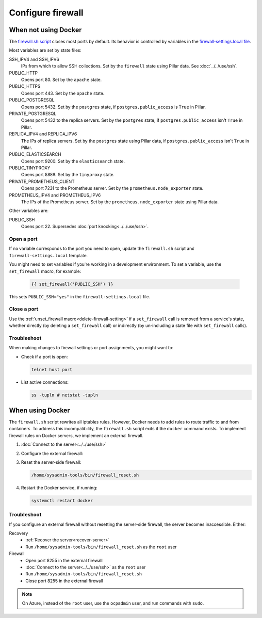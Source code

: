Configure firewall
==================

When not using Docker
---------------------

The `firewall.sh script <https://github.com/open-contracting/deploy/blob/main/salt/core/firewall/files/firewall.sh>`__ closes most ports by default. Its behavior is controlled by variables in the `firewall-settings.local file <https://github.com/open-contracting/deploy/blob/main/salt/core/firewall/files/firewall-settings.local>`__.

Most variables are set by state files:

SSH_IPV4 and SSH_IPV6
  IPs from which to allow SSH collections. Set by the ``firewall`` state using Pillar data. See :doc:`../../use/ssh`.
PUBLIC_HTTP
  Opens port 80. Set by the ``apache`` state.
PUBLIC_HTTPS
  Opens port 443. Set by the ``apache`` state.
PUBLIC_POSTGRESQL
  Opens port 5432. Set by the ``postgres`` state, if ``postgres.public_access`` is ``True`` in Pillar.
PRIVATE_POSTGRESQL
  Opens port 5432 to the replica servers. Set by the ``postgres`` state, if ``postgres.public_access`` isn't ``True`` in Pillar.
REPLICA_IPV4 and REPLICA_IPV6
  The IPs of replica servers. Set by the ``postgres`` state using Pillar data, if ``postgres.public_access`` isn't ``True`` in Pillar.
PUBLIC_ELASTICSEARCH
  Opens port 9200. Set by the ``elasticsearch`` state.
PUBLIC_TINYPROXY
  Opens port 8888. Set by the ``tinyproxy`` state.
PRIVATE_PROMETHEUS_CLIENT
  Opens port 7231 to the Prometheus server. Set by the ``prometheus.node_exporter`` state.
PROMETHEUS_IPV4 and PROMETHEUS_IPV6
  The IPs of the Prometheus server. Set by the ``prometheus.node_exporter`` state using Pillar data.

Other variables are:

PUBLIC_SSH
  Opens port 22. Supersedes :doc:`port knocking<../../use/ssh>`.

Open a port
~~~~~~~~~~~

If no variable corresponds to the port you need to open, update the ``firewall.sh`` script and ``firewall-settings.local`` template.

You might need to set variables if you're working in a development environment. To set a variable, use the ``set_firewall`` macro, for example:

   .. code-block:: yaml

      {{ set_firewall('PUBLIC_SSH') }}

This sets ``PUBLIC_SSH="yes"`` in the ``firewall-settings.local`` file.

Close a port
~~~~~~~~~~~~

Use the :ref:`unset_firewall macro<delete-firewall-setting>` if a ``set_firewall`` call is removed from a service's state, whether directly (by deleting a ``set_firewall`` call) or indirectly (by un-including a state file with ``set_firewall`` calls).

Troubleshoot
~~~~~~~~~~~~

When making changes to firewall settings or port assignments, you might want to:

-  Check if a port is open:

   .. code-block:: bash

      telnet host port

-  List active connections:

   .. code-block:: bash

      ss -tupln # netstat -tupln

.. _docker-firewall:

When using Docker
-----------------

The ``firewall.sh`` script rewrites all iptables rules. However, Docker needs to add rules to route traffic to and from containers. To address this incompatibility, the ``firewall.sh`` script exits if the ``docker`` command exists. To implement firewall rules on Docker servers, we implement an external firewall.

#. :doc:`Connect to the server<../../use/ssh>`

#. Configure the external firewall:

   .. tab-set::

      .. tab-item:: Linode

         Linode provide a stateful `Cloud Firewall <https://www.linode.com/docs/products/networking/cloud-firewall/get-started/>`__. Stateful firewalls can store information about connections over time, which is required for HTTP sessions and port knocking, for example.

         #. `Log into Linode <https://login.linode.com/login>`__
         #. Click the `Firewalls <https://cloud.linode.com/firewalls>`__ menu item
         #. Click the *Create Firewall* button

            #. Enter the server name in *Label*
            #. Select the server from the *Linodes* dropdown
            #. Click the *Create Firewall* button

         #. Click the new firewall's label

            #. Select "Drop" from the *Default inbound policy* dropdown
            #. Add an inbound rule. The recommended minimum is:

               .. list-table::
                  :header-rows: 1

                  * - Label
                    - Protocol
                    - Ports
                    - Sources
                    - Action
                  * - Allow-SSH
                    - TCP
                    - SSH (22)
                    - All IPv4, All IPv6
                    - Accept
                  * - Allow-ICMP
                    - ICMP
                    -
                    - All IPv4, All IPv6
                    - Accept
                  * - Allow-Prometheus
                    - TCP
                    - 7231
                    - 139.162.253.17/32, 2a01:7e00::f03c:93ff:fe13:a12c/128
                    - Accept

               Most servers will also have:

               .. list-table::
                  :header-rows: 1

                  * - Label
                    - Protocol
                    - Ports
                    - Sources
                    - Action
                  * - Allow-HTTP
                    - TCP
                    - HTTP (80), HTTPS (443)
                    - All IPv4, All IPv6
                    - Accept

            #. Click the *Save Changes* button

      .. tab-item:: Hetzner Cloud

         #. `Log into Hetzner Cloud Console <https://console.hetzner.cloud/projects>`__
         #. Click the *Default* project
         #. Select the server
         #. Click the *Firewalls* tab, and either:

            #. Click the *Apply Firewall* button to reuse existing firewalls

               #. Click the *default* firewall
               #. Click the *web* firewall, if appropriate
               #. Click the *Apply # Firewall(s)* button

            #. Click the *Create Firewall* button to create a new firewall

               #. Click the *Add rule* button under the *Inbound rules* heading. The *default* firewall is:

                  .. list-table::
                     :header-rows: 1

                     * - IPs
                       - Protocol
                       - Port
                     * - Any IPv4, Any IPv6
                       - TCP
                       - 22
                     * - Any IPv4, Any IPv6
                       - ICMP
                       -
                     * - 139.162.253.17/32, 2a01:7e00::f03c:93ff:fe13:a12c/128
                       - TCP
                       - 7231

                  The *web* firewall is:

                  .. list-table::
                     :header-rows: 1

                     * - IPs
                       - Protocol
                       - Port
                     * - Any IPv4, Any IPv6
                       - TCP
                       - 80
                     * - Any IPv4, Any IPv6
                       - TCP
                       - 443

               #. Enter a name in *Firewall name* ("postgres", for example)
               #. Click the *Create Firewall* button

      .. tab-item:: Hetzner Dedicated

         Hetzner Dedicated provide a free `stateless firewall <https://docs.hetzner.com/robot/dedicated-server/firewall/>`__ for each dedicated server. "Stateless" means that the firewall does not store information about connections over time, which is required for HTTP sessions and port knocking, for example.

         #. `Log into Hetzner Robot <https://robot.hetzner.com/server>`__
         #. Select the server
         #. Click the *Firewall* tab
         #. Select "active" from the *Status* dropdown
         #. Check the *Filter IPv6 packets* box
         #. Check the *Hetzner Services (incoming)* box
         #. Select "SSH" from the *Firewall template:* dropdown and click *Apply* to fill in:

            .. list-table::
               :header-rows: 1

               * - Name
                 - Protocol
                 - Source port
                 - Destination port
                 - TCP flags
                 - Action
               * - icmp
                 - icmp
                 -
                 - 0-65535
                 -
                 - accept
               * - ssh
                 - tcp
                 -
                 - 22
                 -
                 - accept
               * - tcp established
                 - tcp
                 - 32768-65535
                 - ack
                 - accept
               * - dns
                 - udp
                 - 53
                 -
                 -
                 - accept

            Or, select "Webserver" from the *Firewall template:* dropdown and click *Apply* to also fill in:

            .. list-table::
               :header-rows: 1

               * - Name
                 - Protocol
                 - Destination port
                 - TCP flags
                 - Action
               * - http
                 - tcp
                 - 80,443
                 -
                 - accept

         #. Add additional firewall rules. The recommended minimum is to also add:

            .. list-table::
               :header-rows: 1

               * - Name
                 - Protocol
                 - Source IP
                 - Destination port
                 - TCP flags
                 - Action
               * - prometheus
                 - tcp
                 - 139.162.253.17/32
                 - 7231
                 -
                 - accept

         #. Duplicate each firewall rule, suffixing *-v6* to *Name* and setting *Version* to *ipv6*.

            .. note::

               Rules are duplicated, because *Protocol* can't be set if *Version* is ``*``. Skip the *icmp* and *prometheus* rules for *ipv6* due to `Hetzner limitations <https://docs.hetzner.com/robot/dedicated-server/firewall/#limitations-ipv6>`__.

         #. Click *Save* and wait for the configuration to be applied.

         .. note::

            *Destination IP* and *Source port* are never set.

#. Reset the server-side firewall:

   .. code-block:: bash

      /home/sysadmin-tools/bin/firewall_reset.sh

#. Restart the Docker service, if running:

   .. code-block:: bash

      systemctl restart docker

Troubleshoot
~~~~~~~~~~~~

If you configure an external firewall without resetting the server-side firewall, the server becomes inaccessible. Either:

Recovery
  -  :ref:`Recover the server<recover-server>`
  -  Run ``/home/sysadmin-tools/bin/firewall_reset.sh`` as the ``root`` user
Firewall
  -  Open port 8255 in the external firewall
  -  :doc:`Connect to the server<../../use/ssh>` as the ``root`` user
  -  Run ``/home/sysadmin-tools/bin/firewall_reset.sh``
  -  Close port 8255 in the external firewall

.. note::

   On Azure, instead of the ``root`` user, use the ``ocpadmin`` user, and run commands with ``sudo``.
